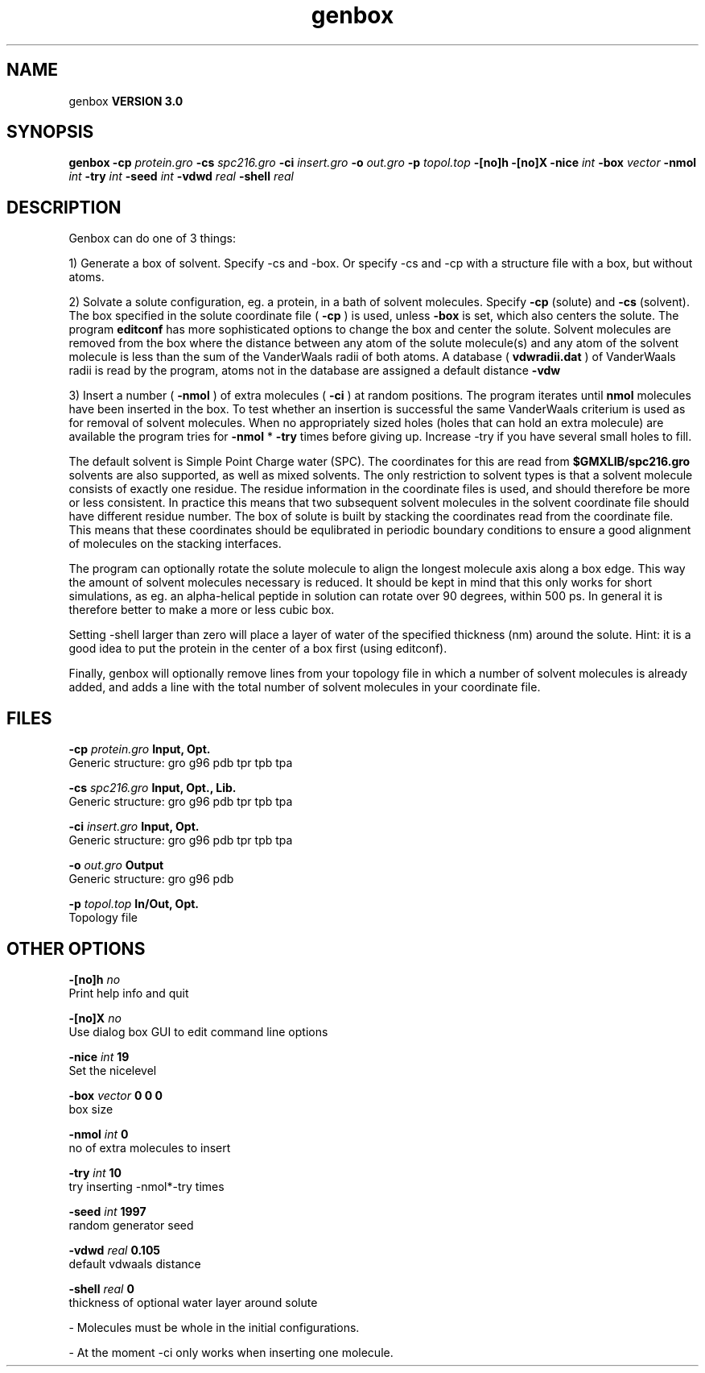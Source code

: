 .TH genbox 1 "Thu 5 Jul 2001"
.SH NAME
genbox
.B VERSION 3.0
.SH SYNOPSIS
\f3genbox\fP
.BI "-cp" " protein.gro "
.BI "-cs" " spc216.gro "
.BI "-ci" " insert.gro "
.BI "-o" " out.gro "
.BI "-p" " topol.top "
.BI "-[no]h" ""
.BI "-[no]X" ""
.BI "-nice" " int "
.BI "-box" " vector "
.BI "-nmol" " int "
.BI "-try" " int "
.BI "-seed" " int "
.BI "-vdwd" " real "
.BI "-shell" " real "
.SH DESCRIPTION
Genbox can do one of 3 things:


1) Generate a box of solvent. Specify -cs and -box. Or specify -cs and
-cp with a structure file with a box, but without atoms.


2) Solvate a solute configuration, eg. a protein, in a bath of solvent 
molecules. Specify 
.B -cp
(solute) and 
.B -cs
(solvent). 
The box specified in the solute coordinate file (
.B -cp
) is used,
unless 
.B -box
is set, which also centers the solute.
The program 
.B editconf
has more sophisticated options to change
the box and center the solute.
Solvent molecules are removed from the box where the 
distance between any atom of the solute molecule(s) and any atom of 
the solvent molecule is less than the sum of the VanderWaals radii of 
both atoms. A database (
.B vdwradii.dat
) of VanderWaals radii is 
read by the program, atoms not in the database are 
assigned a default distance 
.B -vdw
.


3) Insert a number (
.B -nmol
) of extra molecules (
.B -ci
) 
at random positions.
The program iterates until 
.B nmol
molecules
have been inserted in the box. To test whether an insertion is 
successful the same VanderWaals criterium is used as for removal of 
solvent molecules. When no appropriately 
sized holes (holes that can hold an extra molecule) are available the 
program tries for 
.B -nmol
* 
.B -try
times before giving up. 
Increase -try if you have several small holes to fill.


The default solvent is Simple Point Charge water (SPC). The coordinates 
for this are read from 
.B $GMXLIB/spc216.gro
. Other
solvents are also supported, as well as mixed solvents. The
only restriction to solvent types is that a solvent molecule consists
of exactly one residue. The residue information in the coordinate
files is used, and should therefore be more or less consistent.
In practice this means that two subsequent solvent molecules in the 
solvent coordinate file should have different residue number.
The box of solute is built by stacking the coordinates read from
the coordinate file. This means that these coordinates should be 
equlibrated in periodic boundary conditions to ensure a good
alignment of molecules on the stacking interfaces.


The program can optionally rotate the solute molecule to align the
longest molecule axis along a box edge. This way the amount of solvent
molecules necessary is reduced.
It should be kept in mind that this only works for
short simulations, as eg. an alpha-helical peptide in solution can 
rotate over 90 degrees, within 500 ps. In general it is therefore 
better to make a more or less cubic box.


Setting -shell larger than zero will place a layer of water of
the specified thickness (nm) around the solute. Hint: it is a good
idea to put the protein in the center of a box first (using editconf).



Finally, genbox will optionally remove lines from your topology file in 
which a number of solvent molecules is already added, and adds a 
line with the total number of solvent molecules in your coordinate file.
.SH FILES
.BI "-cp" " protein.gro" 
.B Input, Opt.
 Generic structure: gro g96 pdb tpr tpb tpa 

.BI "-cs" " spc216.gro" 
.B Input, Opt., Lib.
 Generic structure: gro g96 pdb tpr tpb tpa 

.BI "-ci" " insert.gro" 
.B Input, Opt.
 Generic structure: gro g96 pdb tpr tpb tpa 

.BI "-o" " out.gro" 
.B Output
 Generic structure: gro g96 pdb 

.BI "-p" " topol.top" 
.B In/Out, Opt.
 Topology file 

.SH OTHER OPTIONS
.BI "-[no]h"  "    no"
 Print help info and quit

.BI "-[no]X"  "    no"
 Use dialog box GUI to edit command line options

.BI "-nice"  " int" " 19" 
 Set the nicelevel

.BI "-box"  " vector" " 0 0 0" 
 box size

.BI "-nmol"  " int" " 0" 
 no of extra molecules to insert

.BI "-try"  " int" " 10" 
 try inserting -nmol*-try times

.BI "-seed"  " int" " 1997" 
 random generator seed

.BI "-vdwd"  " real" "  0.105" 
 default vdwaals distance

.BI "-shell"  " real" "      0" 
 thickness of optional water layer around solute

\- Molecules must be whole in the initial configurations.

\- At the moment -ci only works when inserting one molecule.

